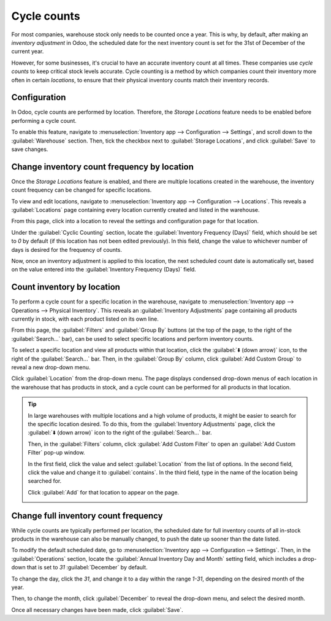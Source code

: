 ============
Cycle counts
============

For most companies, warehouse stock only needs to be counted once a year. This is why, by default,
after making an *inventory adjustment* in Odoo, the scheduled date for the next inventory count is
set for the 31st of December of the current year.

However, for some businesses, it's crucial to have an accurate inventory count at all times. These
companies use *cycle counts* to keep critical stock levels accurate. Cycle counting is a method by
which companies count their inventory more often in certain *locations*, to ensure that their
physical inventory counts match their inventory records.

Configuration
=============

In Odoo, cycle counts are performed by location. Therefore, the *Storage Locations* feature needs to
be enabled before performing a cycle count.

To enable this feature, navigate to :menuselection:`Inventory app --> Configuration --> Settings`,
and scroll down to the :guilabel:`Warehouse` section. Then, tick the checkbox next to
:guilabel:`Storage Locations`, and click :guilabel:`Save` to save changes.

.. image:: cycle_counts/cycle-counts-enabled-setting.png
   :align: center
   :alt: Enabled Storage Locations setting in inventory settings.

Change inventory count frequency by location
============================================

Once the *Storage Locations* feature is enabled, and there are multiple locations created in the
warehouse, the inventory count frequency can be changed for specific locations.

To view and edit locations, navigate to :menuselection:`Inventory app --> Configuration -->
Locations`. This reveals a :guilabel:`Locations` page containing every location currently created
and listed in the warehouse.

From this page, click into a location to reveal the settings and configuration page for that
location.

Under the :guilabel:`Cyclic Counting` section, locate the :guilabel:`Inventory Frequency (Days)`
field, which should be set to `0` by default (if this location has not been edited previously). In
this field, change the value to whichever number of days is desired for the frequency of counts.

.. image:: cycle_counts/cycle-counts-frequency-value.png
   :align: center
   :alt: Location frequency setting on location.

.. example::
   A location that needs an inventory count every 30 days should have the :guilabel:`Inventory
   Frequency (Days)` value set to `30`.

Now, once an inventory adjustment is applied to this location, the next scheduled count date is
automatically set, based on the value entered into the :guilabel:`Inventory Frequency (Days)` field.

Count inventory by location
===========================

To perform a cycle count for a specific location in the warehouse, navigate to
:menuselection:`Inventory app --> Operations --> Physical Inventory`. This reveals an
:guilabel:`Inventory Adjustments` page containing all products currently in stock, with each product
listed on its own line.

From this page, the :guilabel:`Filters` and :guilabel:`Group By` buttons (at the top of the page,
to the right of the :guilabel:`Search...` bar), can be used to select specific locations and perform
inventory counts.

To select a specific location and view all products within that location, click the :guilabel:`⬇️
(down arrow)` icon, to the right of the :guilabel:`Search...` bar. Then, in the :guilabel:`Group By`
column, click :guilabel:`Add Custom Group` to reveal a new drop-down menu.

.. image:: cycle_counts/cycle-counts-filter-menu.png
   :align: center
   :alt: Filters and Group By menu on Inventory Adjustments page.

Click :guilabel:`Location` from the drop-down menu. The page displays condensed drop-down menus of
each location in the warehouse that has products in stock, and a cycle count can be performed for
all products in that location.

.. tip::
   In large warehouses with multiple locations and a high volume of products, it might be easier to
   search for the specific location desired. To do this, from the :guilabel:`Inventory Adjustments`
   page, click the :guilabel:`⬇️ (down arrow)` icon to the right of the :guilabel:`Search...` bar.

   Then, in the :guilabel:`Filters` column, click :guilabel:`Add Custom Filter` to open an
   :guilabel:`Add Custom Filter` pop-up window.

   In the first field, click the value and select :guilabel:`Location` from the list of options. In
   the second field, click the value and change it to :guilabel:`contains`. In the third field, type
   in the name of the location being searched for.

   Click :guilabel:`Add` for that location to appear on the page.

   .. image:: cycle_counts/cycle-counts-add-custom-filter.png
      :align: center
      :alt: Add Custom Filter pop-up window with location values entered.

Change full inventory count frequency
=====================================

While cycle counts are typically performed per location, the scheduled date for full inventory
counts of all in-stock products in the warehouse can also be manually changed, to push the date up
sooner than the date listed.

To modify the default scheduled date, go to :menuselection:`Inventory app --> Configuration -->
Settings`. Then, in the :guilabel:`Operations` section, locate the :guilabel:`Annual Inventory Day
and Month` setting field, which includes a drop-down that is set to `31` :guilabel:`December` by
default.

.. image:: cycle_counts/cycle-counts-frequency-calendar.png
   :align: center
   :alt: Frequency field in inventory app settings.

To change the day, click the `31`, and change it to a day within the range `1-31`, depending on the
desired month of the year.

Then, to change the month, click :guilabel:`December` to reveal the drop-down menu, and select the
desired month.

Once all necessary changes have been made, click :guilabel:`Save`.

.. seealso::
   - :doc:`count_products`
   - :doc:`use_locations`
